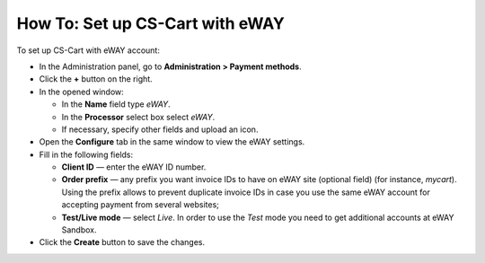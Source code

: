 ********************************
How To: Set up CS-Cart with eWAY
********************************

To set up CS-Cart with eWAY account:

*   In the Administration panel, go to **Administration > Payment methods**.
*   Click the **+** button on the right.
*   In the opened window:

    *   In the **Name** field type *eWAY*.
    *   In the **Processor** select box select *eWAY*.
    *   If necessary, specify other fields and upload an icon.

*   Open the **Configure** tab in the same window to view the eWAY settings.
*   Fill in the following fields:

    *   **Client ID** — enter the eWAY ID number.
    *   **Order prefix** — any prefix you want invoice IDs to have on eWAY site (optional field) (for instance, *mycart*). Using the prefix allows to prevent duplicate invoice IDs in case you use the same eWAY account for accepting payment from several websites;
    *   **Test/Live mode** — select *Live*. In order to use the *Test* mode you need to get additional accounts at eWAY Sandbox.

*   Click the **Create** button to save the changes.

.. image:: img/eway.png
    :align: center
    :alt: eWAY

